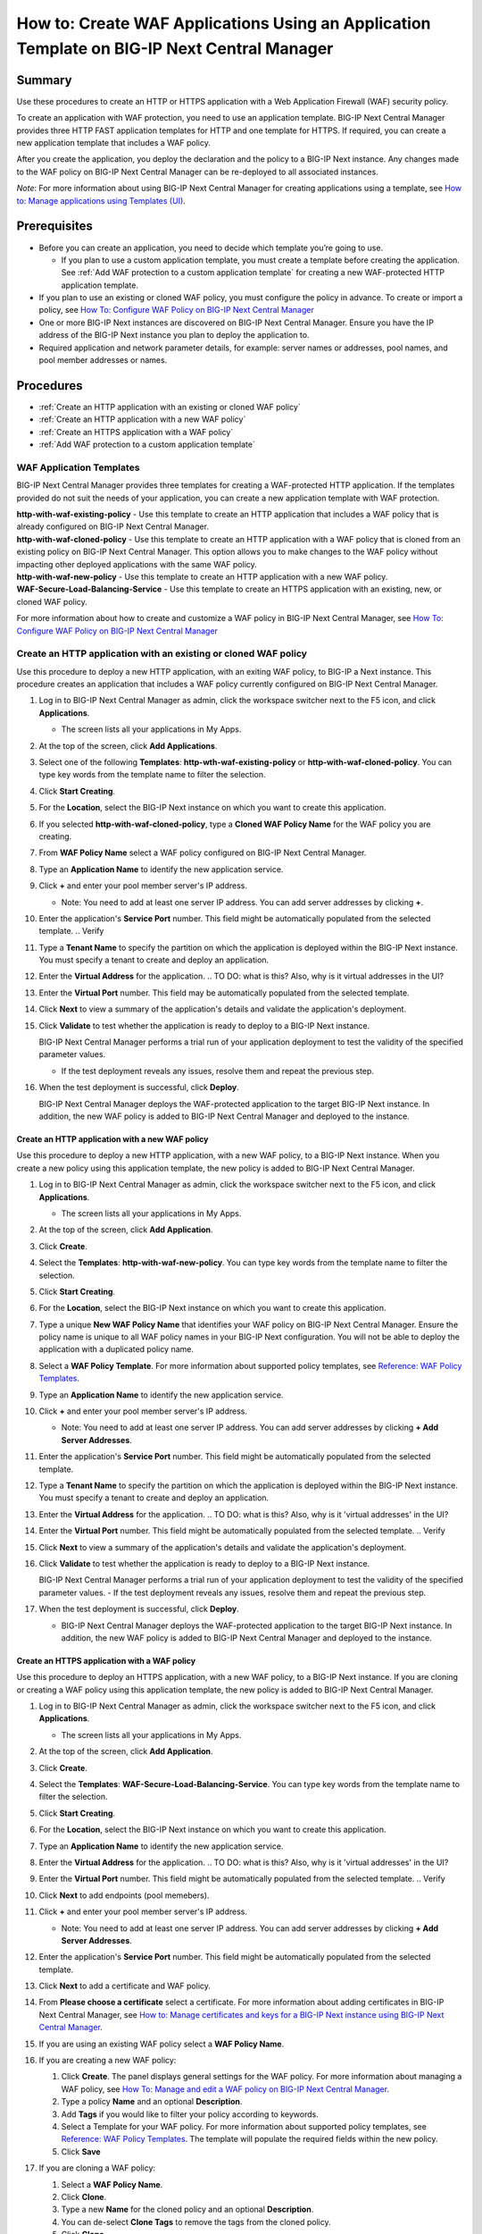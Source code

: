 ============================================================================================
How to: Create WAF Applications Using an Application Template on BIG-IP Next Central Manager
============================================================================================

Summary
=======
Use these procedures to create an HTTP or HTTPS application with a Web Application Firewall (WAF) security policy. 

To create an application with WAF protection, you need to use an application template. BIG-IP Next Central Manager provides three HTTP FAST application templates for HTTP and one template for HTTPS. If required, you can create a new application template that includes a WAF policy. 

After you create the application, you deploy the declaration and the policy to a BIG-IP Next instance. Any changes
made to the WAF policy on BIG-IP Next Central Manager can be re-deployed to all associated instances.  

*Note*: For more information about using BIG-IP Next Central Manager for creating applications using a template, see `How to: Manage applications using Templates (UI) <cm_create_delete_apps.html>`_.


Prerequisites
=============

* Before you can create an application, you need to decide which template you’re going to use. 

  - If you plan to use a custom application template, you must create a template before creating the application. See :ref:`Add WAF protection to a custom application template` for creating a new WAF-protected HTTP application template.
* If you plan to use an existing or cloned WAF policy, you must configure the policy in advance. To create or import a policy, see `How To: Configure WAF Policy on BIG-IP Next Central Manager <cm_awaf_how_to_create_policy.html>`_
* One or more BIG-IP Next instances are discovered on BIG-IP Next Central Manager. Ensure you have the IP address of the BIG-IP Next instance you plan to deploy the application to.
* Required application and network parameter details, for example: server names or addresses, pool names, and pool member addresses or names.

Procedures
==========

* :ref:`Create an HTTP application with an existing or cloned WAF policy`
* :ref:`Create an HTTP application with a new WAF policy`
* :ref:`Create an HTTPS application with a WAF policy`
* :ref:`Add WAF protection to a custom application template`


.. _WAF Application Templates:

-------------------------
WAF Application Templates
-------------------------
BIG-IP Next Central Manager provides three templates for creating a WAF-protected HTTP application.  
If the templates provided do not suit the needs of your application, you can create a new application template with WAF protection.

| **http-with-waf-existing-policy** - Use this template to create an HTTP application that includes a WAF policy that is already configured on BIG-IP Next Central Manager.
| **http-with-waf-cloned-policy** - Use this template to create an HTTP application with a WAF policy that is cloned from an existing policy on BIG-IP Next Central Manager. This option allows you to make changes to the WAF policy without impacting other deployed applications with the same WAF policy.
| **http-with-waf-new-policy** - Use this template to create an HTTP application with a new WAF policy.
| **WAF-Secure-Load-Balancing-Service** - Use this template to create an HTTPS application with an existing, new, or cloned WAF policy. 

For more information about how to create and customize a WAF policy in BIG-IP Next Central Manager, see `How To: Configure WAF Policy on BIG-IP Next Central Manager <cm_awaf_how_to_create_policy.html>`_



.. _Create an HTTP application with an existing or cloned WAF policy:

--------------------------------------------------------------------
**Create an HTTP application with an existing or cloned WAF policy**
--------------------------------------------------------------------
Use this procedure to deploy a new HTTP application, with an exiting WAF policy, to BIG-IP a Next instance. This procedure creates an application that includes a WAF policy currently configured on BIG-IP Next Central Manager.


#. Log in to BIG-IP Next Central Manager as admin, click the workspace switcher next to the F5 icon, and click **Applications**.

   - The screen lists all your applications in My Apps.
#. At the top of the screen, click **Add Applications**.
#. Select one of the following **Templates**: **http-wth-waf-existing-policy** or **http-with-waf-cloned-policy**. You can type key words from the template name to filter the selection.
#. Click **Start Creating**.
#. For the **Location**, select the BIG-IP Next instance on which you want to create this application.
#. If you selected **http-with-waf-cloned-policy**, type a **Cloned WAF Policy Name** for the WAF policy you are creating.  
#. From **WAF Policy Name** select a WAF policy configured on BIG-IP Next Central Manager.
#. Type an **Application Name** to identify the new application service.
#. Click **+** and enter your pool member server's IP address.

   - Note: You need to add at least one server IP address. You can add server addresses by clicking **+**. 
#. Enter the application's **Service Port** number. This field might be automatically populated from the selected template. ..  Verify 
#. Type a **Tenant Name** to specify the partition on which the application is deployed within the BIG-IP Next instance. You must specify a tenant to create and deploy an application.
#. Enter the **Virtual Address** for the application. ..  TO DO: what is this? Also, why is it virtual addresses in the UI?
#. Enter the **Virtual Port** number. This field may be automatically populated from the selected template.
#. Click **Next** to view a summary of the application's details and validate the application's deployment.
#. Click **Validate** to test whether the application is ready to deploy to a BIG-IP Next instance.

   BIG-IP Next Central Manager performs a trial run of your application deployment to test the validity of the specified parameter values.

   - If the test deployment reveals any issues, resolve them and repeat the previous step.
#. When the test deployment is successful, click **Deploy**.

   BIG-IP Next Central Manager deploys the WAF-protected application to the target BIG-IP Next instance. In addition, the new WAF policy is  added to BIG-IP Next Central Manager and deployed to the instance.


.. _Create an HTTP application with a new WAF policy:

**Create an HTTP application with a new WAF policy**
----------------------------------------------------
Use this procedure to deploy a new HTTP application, with a new WAF policy, to a BIG-IP Next instance. When you create a new policy using this application template, the new policy is added to BIG-IP Next Central Manager.

#. Log in to BIG-IP Next Central Manager as admin, click the workspace switcher next to the F5 icon, and click **Applications**.

   - The screen lists all your applications in My Apps.
#. At the top of the screen, click **Add Application**.
#. Click **Create**.
#. Select the **Templates**: **http-with-waf-new-policy**. You can type key words from the template name to filter the selection.
#. Click **Start Creating**.
#. For the **Location**, select the BIG-IP Next instance on which you want to create this application.
#. Type a unique **New WAF Policy Name** that identifies your WAF policy on BIG-IP Next Central Manager. Ensure the policy name is unique to all WAF policy names in your BIG-IP Next configuration. You will not be able to deploy the application with a duplicated policy name. 
#. Select a **WAF Policy Template**. For more information about supported policy templates, see `Reference: WAF Policy Templates <awaf_policy_template_description.html>`_. 

#. Type an **Application Name** to identify the new application service.
#. Click **+** and enter your pool member server's IP address.

   -  Note: You need to add at least one server IP address. You can add server addresses by clicking **+ Add Server Addresses**. 
#. Enter the application's **Service Port** number. This field might be automatically populated from the selected template. 
#. Type a **Tenant Name** to specify the partition on which the application is deployed within the BIG-IP Next instance. You must specify a tenant to create and deploy an application.
#. Enter the **Virtual Address** for the application. ..  TO DO: what is this? Also, why is it 'virtual addresses' in the UI?
#. Enter the **Virtual Port** number. This field might be automatically populated from the selected template. ..  Verify
#. Click **Next** to view a summary of the application's details and validate the application's deployment.
#. Click **Validate** to test whether the application is ready to deploy to a BIG-IP Next instance.

   BIG-IP Next Central Manager performs a trial run of your application deployment to test the validity of the specified parameter values.
   - If the test deployment reveals any issues, resolve them and repeat the previous step.
#. When the test deployment is successful, click **Deploy**.

   - BIG-IP Next Central Manager deploys the WAF-protected application to the target BIG-IP Next instance. In addition, the new WAF policy is  added to BIG-IP Next Central Manager and deployed to the instance.


.. _Create an HTTPS application with a WAF policy:

**Create an HTTPS application with a WAF policy**
-------------------------------------------------
Use this procedure to deploy an HTTPS application, with a new WAF policy, to a BIG-IP Next instance. If you are cloning or creating a WAF policy using this application template, the new policy is added to BIG-IP Next Central Manager.

#. Log in to BIG-IP Next Central Manager as admin, click the workspace switcher next to the F5 icon, and click **Applications**.

   - The screen lists all your applications in My Apps.
#. At the top of the screen, click **Add Application**.
#. Click **Create**.
#. Select the **Templates**: **WAF-Secure-Load-Balancing-Service**. You can type key words from the template name to filter the selection.
#. Click **Start Creating**.
#. For the **Location**, select the BIG-IP Next instance on which you want to create this application.
#. Type an **Application Name** to identify the new application service.
#. Enter the **Virtual Address** for the application. ..  TO DO: what is this? Also, why is it 'virtual addresses' in the UI?
#. Enter the **Virtual Port** number. This field might be automatically populated from the selected template. ..  Verify
#. Click **Next** to add endpoints (pool memebers).
#. Click **+** and enter your pool member server's IP address.

   - Note: You need to add at least one server IP address. You can add server addresses by clicking **+ Add Server Addresses**. 
#. Enter the application's **Service Port** number. This field might be automatically populated from the selected template. 
#. Click **Next** to add a certificate and WAF policy.
#. From **Please choose a certificate** select a certificate. For more information about adding certificates in BIG-IP Next Central Manager, see `How to: Manage certificates and keys for a BIG-IP Next instance using BIG-IP Next Central Manager <cm_instance_certificate_and_key_management.html>`_.
#. If you are using an existing WAF policy select a **WAF Policy Name**.
#. If you are creating a new WAF policy:

   #. Click **Create**. The panel displays general settings for the WAF policy. For more information about managing a WAF policy, see `How To: Manage and edit a WAF policy on BIG-IP Next Central Manager <cm_awaf_manage_edit_policy.html>`_.
   #. Type a policy **Name** and an optional **Description**.
   #. Add **Tags** if you would like to filter your policy according to keywords.
   #. Select a Template for your WAF policy. For more information about supported policy templates, see `Reference: WAF Policy Templates <awaf_policy_template_description.html>`_. The template will populate the required fields within the new policy.
   #. Click **Save**
#. If you are cloning a WAF policy:

   #. Select a **WAF Policy Name**.
   #. Click **Clone**. 
   #. Type a new **Name** for the cloned policy and an optional **Description**.
   #. You can de-select **Clone Tags** to remove the tags from the cloned policy.
   #. Click **Clone**.   
#. Click **Next** to view a summary of the application's details and validate the application's deployment.
#. Click **Validate** to test whether the application is ready to deploy to a BIG-IP Next instance.

   BIG-IP Next Central Manager performs a trial run of your application deployment to test the validity of the specified parameter values.
   - If the test deployment reveals any issues, resolve them and repeat the previous step.

#. When the test deployment is successful, click **Deploy**.

   - BIG-IP Next Central Manager deploys the WAF-protected application to the target BIG-IP Next instance. In addition, the new WAF policy is  added to BIG-IP Next Central Manager and deployed to the instance.


.. _Add WAF protection to a custom application template:

**Add WAF protection to a custom application template**
-------------------------------------------------------
Use this procedure to add a WAF policy to a customized application template. This procedure provides allows you to add a new, cloned, or existing WAF application to a custom FAST template.


#. Log in to BIG-IP Next Central Manager as admin, click the workspace switcher next to the F5 icon, and click **App Templates**.
#. Select a template to customize by clicking the name of the template. You can use any template, but the following already include definitions and parameters for a WAF policy:

   #. Template with existing WAF policy:**http-wth-waf-existing-policy**. For required definitions and parameters, see :ref:`Custom Template with Existing WAF Policy`.
   #. Template with option to clone a WAF policy: **http-with-waf-cloned-policy**. For required definitions and parameters, see `Custom Template with Cloned WAF Policy`.
   #. Template with option to create a new WAF policy **http-with-waf-new-policy**. For required definitions and parameters, see `Custom Template with New WAF Policy`.

      - BIG-IP Next Central Manager opens the template for editing.
#. Copy all of the content in the **Template Content** box.
#. Click **Cancel** to close the template editing screen.
#. At the top of the screen, click **Create**.

   The Create New Template page opens.
#. Type a **Name** and an optional **Description** in their respective fields.
#. In the **Template Content** text area, paste in the FAST template content that you copied to the clipboard.
#. Revise the FAST template code so that it describes the application you want to deploy based on the template you copied. Depending on the type of WAF policy (existing, cloned, new), ensure that the following definitions and parameters are included within your template.


.. _Custom Template with Existing WAF Policy:

**Custom Template with Existing WAF Policy**
--------------------------------------------
The following fields are required within application template definitions. See the following example:

WAFPolicyName:

 | type: string
 | title: WAF Policy Name
 | preProcessCM: wafPolicyList

Once you have added **WAFPolicyName** to the definitions, ensure the **preDeployCM** parameters are added. This ensures that the WAF policy on BIG-IP Next Central Manager is deployed to the BIG-IP Next instance. See the following example that applies an HTTP application:


.. code-block:: json

 {
   "serviceMain": {
     "class": "Service_HTTP",
     "policyWAF": {
       "bigip": "preDeployCM:wafPolicy:{'policy_name'='{{WAFPolicyName}}'}"
     }
   }
 }


.. _Custom Template with Cloned WAF Policy:

**Custom Template with Cloned WAF Policy**
------------------------------------------
The following fields are recommended within application template definitions. See the following example:
*Note*: **ClonedWAFPolicyName** is not required, but recommended as it organizes the cloned policy within BIG-IP Next Central Manager's list of policies. 


WAFPolicyName:
 |   type: string
 |   title: WAF Policy Name
 |   preProcessCM: wafPolicyList
 |
ClonedWAFPolicyName: 
 |   type: string
 |   title: Cloned WAF Policy Name

After you have added **WAFPolicyName** to the definitions, ensure **preDeployCM** is specified. This ensures that the WAF policy on BIG-IP Next Central Manager is deployed to the BIG-IP Next instance. See the following example that applies an HTTP application:


.. code-block:: json

 {
   "serviceMain": {
     "class": "Service_HTTP",
     "policyWAF": {
       "bigip": "preDeployCM:cloneWafPolicy:{'policy_name'='{{WAFPolicyName}}','cloned_policy_name'='{{ClonedWAFPolicyName}}'}"
     }
   }
 }


.. _Custom Template with New WAF Policy:

**Custom Template with New WAF Policy**
---------------------------------------
The following fields are recommended within application template definitions.  See the following example:

- Note for this version of BIG-IP Next Central Manager, the only WAF policy template available is Moderate-Protection. For **WAFPolicyTemplate**, the **default** field must be Moderate-Protection.



WAFPolicyName:
 |   type: string
 |   title: New WAF Policy Name
 |
WAFPolicyTemplate: 
 |   type: string
 |   title: WAF Policy Template
 |   default: Moderate-Protection

After you have added **WAFPolicyName** to the definitions, ensure **preDeployCM** is specified. This ensures that the WAF policy on BIG-IP Next Central Manager is deployed to the BIG-IP Next instance. See the following example that applies an HTTP application:


.. code-block:: json

 {
   "serviceMain": {
     "class": "Service_HTTP",
     "policyWAF": {
       "bigip": "preDeployCM:newWafPolicy:{'policy_name'='{{WAFPolicyName}}', 'template_name'='{{WAFPolicyTemplate}}'}"
     }
   }
 }


..
 TO DO: For GA ## Update a WAF policy on a deployed HTTP application
 Use this procedure once you have made changes to a WAF policy that is currently deployed on one or more applications. Your changes will be deployed to all applications that include this policy, so ensure that the changes meet 
 the required security for all relevant applications. 

..
 TO DO: Do we need this here? ## Delete an application
 
 Use this procedure to remove an application that resides on a managed BIG-IP Next instance.
 
 #. Log in to BIG-IP Next Central Manager as admin, click the workspace switcher next to the F5 icon, and click **Applications**.
 #. Select the checkbox next to the name of the application that you want to delete.
 #. At the top of the screen, click (!`Create <images/delete.png)>`_  **Delete**.
 #. In the Confirm Delete popup, click **Delete**.
  
    BIG-IP Next Central Manager removes the selected application.
